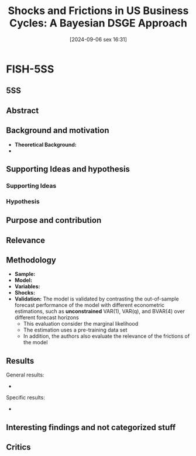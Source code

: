 #+title:      Shocks and Frictions in US Business Cycles: A Bayesian DSGE Approach
#+date:       [2024-09-06 sex 16:31]
#+filetags:   :bayesian:bib:dsge:estimation:newkeynesian:
#+identifier: 20240906T163156
#+reference:  smets_2007_shocks

* FISH-5SS

** 5SS


** Abstract

#+BEGIN_ABSTRACT
#+END_ABSTRACT



** Background and motivation

- *Theoretical Background:*
-


** Supporting Ideas and hypothesis


*** Supporting Ideas


*** Hypothesis


** Purpose and contribution


** Relevance



** Methodology


- *Sample:*
- *Model:*
- *Variables:*
- *Shocks:*
- *Validation:* The model is validated by contrasting the out-of-sample forecast performance of the model with different econometric estimations, such as *unconstrained* VAR(1), VAR(q), and BVAR(4) over different forecast horizons
  - This evaluation consider the marginal likelihood
  - The estimation uses a pre-training data set
  - In addition, the authors also evaluate the relevance of the frictions of the model

** Results

General results:
-

Specific results:
-

** Interesting findings and not categorized stuff


** Critics

